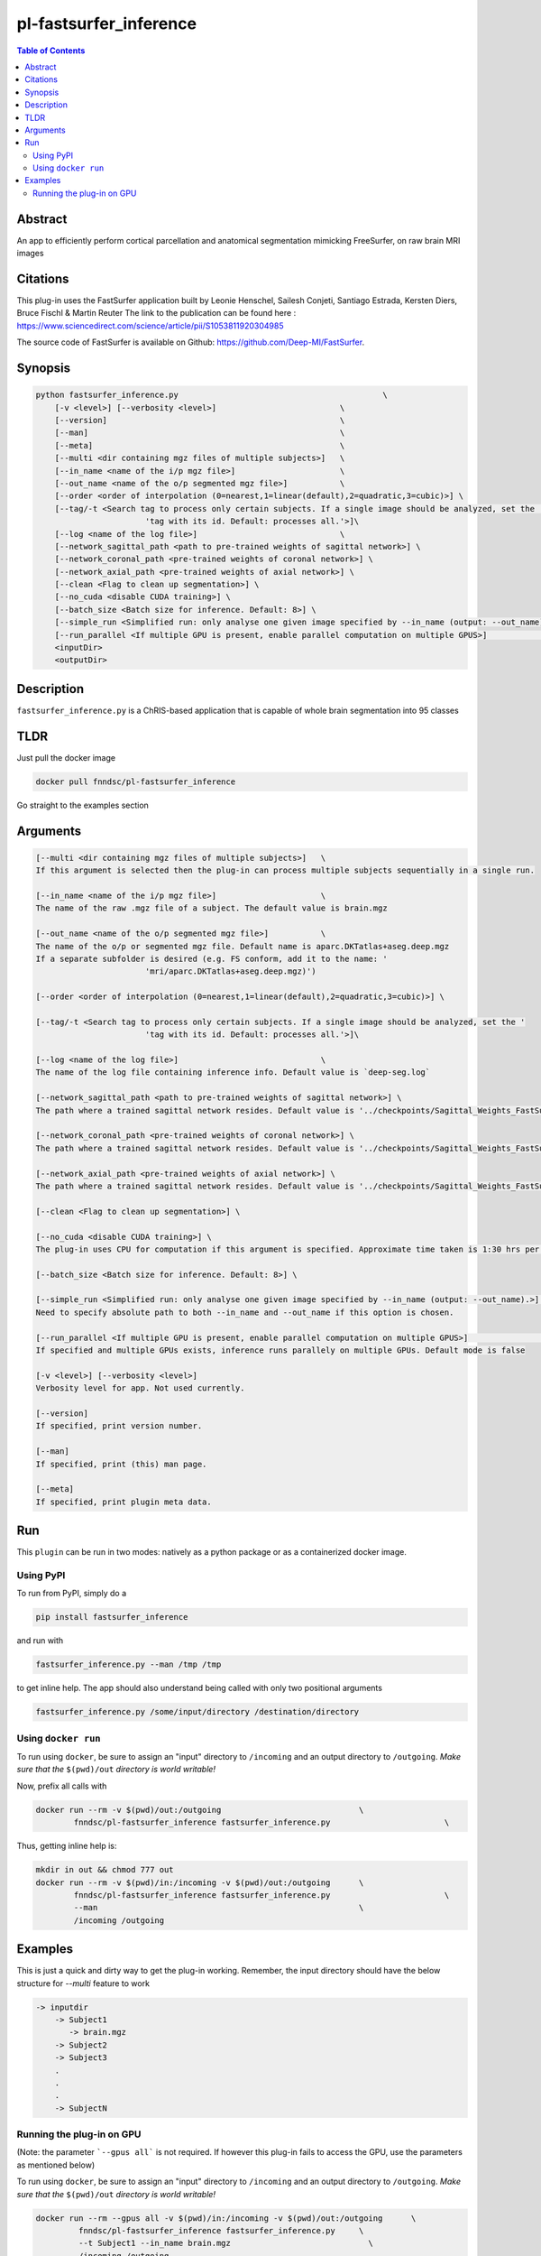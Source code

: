pl-fastsurfer_inference
================================

.. image:: https://badge.fury.io/py/fastsurfer_inference.svg
    :target: https://badge.fury.io/py/fastsurfer_inference

.. image:: https://travis-ci.org/FNNDSC/fastsurfer_inference.svg?branch=master
    :target: https://travis-ci.org/FNNDSC/fastsurfer_inference

.. image:: https://img.shields.io/badge/python-3.5%2B-blue.svg
    :target: https://badge.fury.io/py/pl-fastsurfer_inference

.. contents:: Table of Contents


Abstract
--------

An app to efficiently perform cortical parcellation and anatomical segmentation mimicking FreeSurfer, on raw brain MRI images

Citations
---------

This plug-in uses the FastSurfer application built by Leonie Henschel, Sailesh Conjeti, Santiago Estrada, Kersten Diers, Bruce Fischl & Martin Reuter
The link to the publication can be found here : https://www.sciencedirect.com/science/article/pii/S1053811920304985

The source code of FastSurfer is available on Github: https://github.com/Deep-MI/FastSurfer.



Synopsis
--------

.. code::

    python fastsurfer_inference.py                                           \
        [-v <level>] [--verbosity <level>]                          \
        [--version]                                                 \
        [--man]                                                     \
        [--meta]                                                    \
        [--multi <dir containing mgz files of multiple subjects>]   \
        [--in_name <name of the i/p mgz file>]                      \
        [--out_name <name of the o/p segmented mgz file>]           \
        [--order <order of interpolation (0=nearest,1=linear(default),2=quadratic,3=cubic)>] \
        [--tag/-t <Search tag to process only certain subjects. If a single image should be analyzed, set the '
                           'tag with its id. Default: processes all.'>]\
        [--log <name of the log file>]                              \
        [--network_sagittal_path <path to pre-trained weights of sagittal network>] \
        [--network_coronal_path <pre-trained weights of coronal network>] \
        [--network_axial_path <pre-trained weights of axial network>] \
        [--clean <Flag to clean up segmentation>] \
        [--no_cuda <disable CUDA training>] \
        [--batch_size <Batch size for inference. Default: 8>] \
        [--simple_run <Simplified run: only analyse one given image specified by --in_name (output: --out_name).>] \
        [--run_parallel <If multiple GPU is present, enable parallel computation on multiple GPUS>]                \
        <inputDir>
        <outputDir> 

Description
-----------

``fastsurfer_inference.py`` is a ChRIS-based application that is capable of whole brain segmentation into 95 classes

TLDR
------
Just pull the docker image

.. code::

    docker pull fnndsc/pl-fastsurfer_inference

Go straight to the examples section

Arguments
---------

.. code::
    
    [--multi <dir containing mgz files of multiple subjects>]   \
    If this argument is selected then the plug-in can process multiple subjects sequentially in a single run.
    
    [--in_name <name of the i/p mgz file>]                      \
    The name of the raw .mgz file of a subject. The default value is brain.mgz
    
    [--out_name <name of the o/p segmented mgz file>]           \
    The name of the o/p or segmented mgz file. Default name is aparc.DKTatlas+aseg.deep.mgz
    If a separate subfolder is desired (e.g. FS conform, add it to the name: '
                           'mri/aparc.DKTatlas+aseg.deep.mgz)')
    
    [--order <order of interpolation (0=nearest,1=linear(default),2=quadratic,3=cubic)>] \
    
    [--tag/-t <Search tag to process only certain subjects. If a single image should be analyzed, set the '
                           'tag with its id. Default: processes all.'>]\
                           
    [--log <name of the log file>]                              \
    The name of the log file containing inference info. Default value is `deep-seg.log`
    
    [--network_sagittal_path <path to pre-trained weights of sagittal network>] \
    The path where a trained sagittal network resides. Default value is '../checkpoints/Sagittal_Weights_FastSurferCNN/ckpts/Epoch_30_training_state.pkl'
    
    [--network_coronal_path <pre-trained weights of coronal network>] \
    The path where a trained sagittal network resides. Default value is '../checkpoints/Sagittal_Weights_FastSurferCNN/ckpts/Epoch_30_training_state.pkl'
    
    [--network_axial_path <pre-trained weights of axial network>] \
    The path where a trained sagittal network resides. Default value is '../checkpoints/Sagittal_Weights_FastSurferCNN/ckpts/Epoch_30_training_state.pkl'
    
    [--clean <Flag to clean up segmentation>] \
    
    [--no_cuda <disable CUDA training>] \
    The plug-in uses CPU for computation if this argument is specified. Approximate time taken is 1:30 hrs per subject
    
    [--batch_size <Batch size for inference. Default: 8>] \
    
    [--simple_run <Simplified run: only analyse one given image specified by --in_name (output: --out_name).>] \
    Need to specify absolute path to both --in_name and --out_name if this option is chosen.
    
    [--run_parallel <If multiple GPU is present, enable parallel computation on multiple GPUS>]                \
    If specified and multiple GPUs exists, inference runs parallely on multiple GPUs. Default mode is false

    [-v <level>] [--verbosity <level>]
    Verbosity level for app. Not used currently.

    [--version]
    If specified, print version number. 
    
    [--man]
    If specified, print (this) man page.

    [--meta]
    If specified, print plugin meta data.


Run
----

This ``plugin`` can be run in two modes: natively as a python package or as a containerized docker image.

Using PyPI
~~~~~~~~~~

To run from PyPI, simply do a 

.. code:: bash

    pip install fastsurfer_inference

and run with

.. code:: bash

    fastsurfer_inference.py --man /tmp /tmp

to get inline help. The app should also understand being called with only two positional arguments

.. code:: bash

    fastsurfer_inference.py /some/input/directory /destination/directory


Using ``docker run``
~~~~~~~~~~~~~~~~~~~~

To run using ``docker``, be sure to assign an "input" directory to ``/incoming`` and an output directory to ``/outgoing``. *Make sure that the* ``$(pwd)/out`` *directory is world writable!*

Now, prefix all calls with 

.. code:: bash

    docker run --rm -v $(pwd)/out:/outgoing                             \
            fnndsc/pl-fastsurfer_inference fastsurfer_inference.py                        \

Thus, getting inline help is:

.. code:: bash

    mkdir in out && chmod 777 out
    docker run --rm -v $(pwd)/in:/incoming -v $(pwd)/out:/outgoing      \
            fnndsc/pl-fastsurfer_inference fastsurfer_inference.py                        \
            --man                                                       \
            /incoming /outgoing

Examples
--------

This is just a quick and dirty way to get the plug-in working. Remember, the input directory should have the below structure for `--multi` feature to work

.. code:: bash

   -> inputdir
       -> Subject1
          -> brain.mgz
       -> Subject2
       -> Subject3
       .
       .
       .
       -> SubjectN
       
       
Running the plug-in on GPU
~~~~~~~~~~~~~~~~~~~~~~~~~~

(Note: the parameter ```--gpus all``` is not required. If however this plug-in fails to access the GPU, use the parameters as mentioned below)


To run using ``docker``, be sure to assign an "input" directory to ``/incoming`` and an output directory to ``/outgoing``. *Make sure that the* ``$(pwd)/out`` *directory is world writable!*

.. code:: bash

   docker run --rm --gpus all -v $(pwd)/in:/incoming -v $(pwd)/out:/outgoing      \
            fnndsc/pl-fastsurfer_inference fastsurfer_inference.py     \
            --t Subject1 --in_name brain.mgz                             \
            /incoming /outgoing

The output file will be saved as /outgoing/Subject1/aparc.DKTatlas+aseg.deep.mgz



